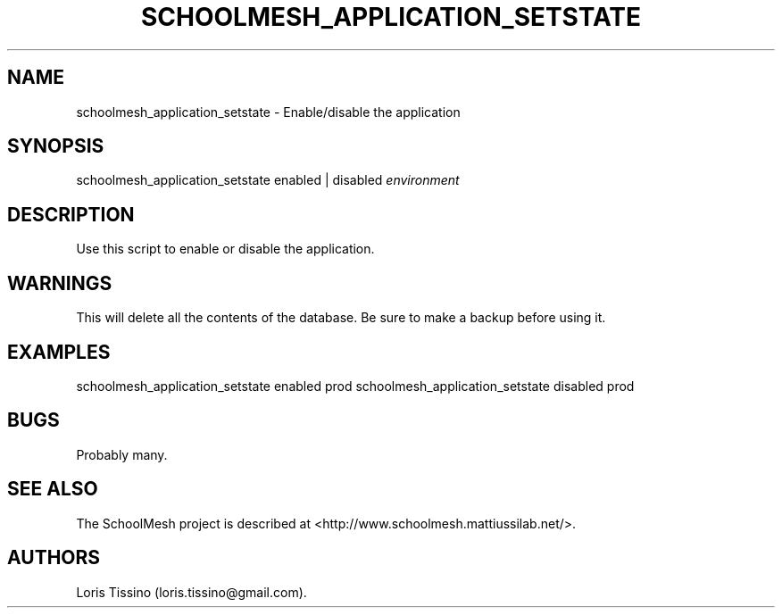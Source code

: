 .TH SCHOOLMESH_APPLICATION_SETSTATE 8 "December 2011" "Schoolmesh User Manuals"
.SH NAME
.PP
schoolmesh_application_setstate - Enable/disable the application
.SH SYNOPSIS
.PP
schoolmesh_application_setstate enabled | disabled
\f[I]environment\f[]
.SH DESCRIPTION
.PP
Use this script to enable or disable the application.
.SH WARNINGS
.PP
This will delete all the contents of the database.
Be sure to make a backup before using it.
.SH EXAMPLES
.PP
schoolmesh_application_setstate enabled prod
schoolmesh_application_setstate disabled prod
.SH BUGS
.PP
Probably many.
.SH SEE ALSO
.PP
The SchoolMesh project is described at
<http://www.schoolmesh.mattiussilab.net/>.
.SH AUTHORS
Loris Tissino (loris.tissino\@gmail.com).

